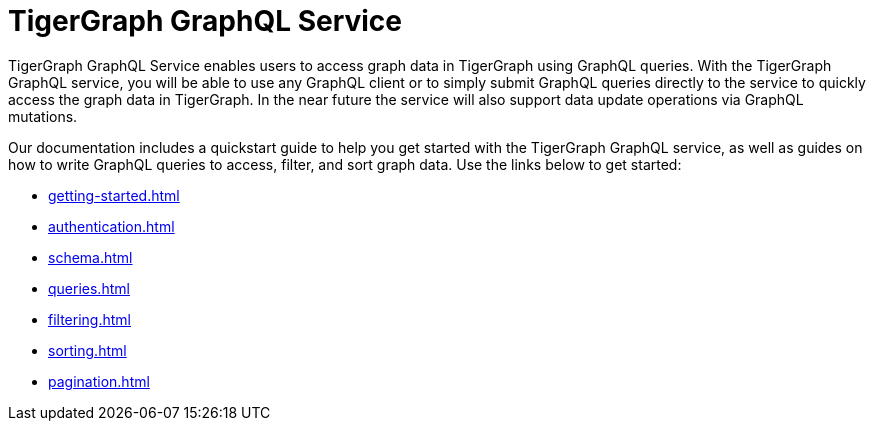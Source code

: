 = TigerGraph GraphQL Service

TigerGraph GraphQL Service enables users to access graph data in TigerGraph using GraphQL queries.
With the TigerGraph GraphQL service, you will be able to use any GraphQL client or to simply submit GraphQL queries directly to the service to quickly access the graph data in TigerGraph.
In the near future the service will also support data update operations via GraphQL mutations.

Our documentation includes a quickstart guide to help you get started with the TigerGraph GraphQL service, as well as guides on how to write GraphQL queries to access, filter, and sort graph data.
Use the links below to get started:

* xref:getting-started.adoc[]
* xref:authentication.adoc[]
* xref:schema.adoc[]
* xref:queries.adoc[]
* xref:filtering.adoc[]
* xref:sorting.adoc[]
* xref:pagination.adoc[]





